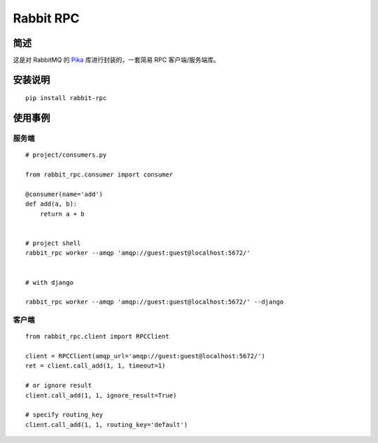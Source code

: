 ==========
Rabbit RPC 
==========

简述
----

这是对 RabbitMQ 的 Pika_ 库进行封装的，一套简易 RPC 客户端/服务端库。


安装说明
--------

::

    pip install rabbit-rpc
    


使用事例
--------

服务端
~~~~~~

::

    # project/consumers.py

    from rabbit_rpc.consumer import consumer

    @consumer(name='add')
    def add(a, b):
        return a + b


    # project shell
    rabbit_rpc worker --amqp 'amqp://guest:guest@localhost:5672/'


    # with django

    rabbit_rpc worker --amqp 'amqp://guest:guest@localhost:5672/' --django
    


客户端
~~~~~~

::
    
    from rabbit_rpc.client import RPCClient

    client = RPCClient(amqp_url='amqp://guest:guest@localhost:5672/')
    ret = client.call_add(1, 1, timeout=1)

    # or ignore result
    client.call_add(1, 1, ignore_result=True)

    # specify routing_key
    client.call_add(1, 1, routing_key='default')


.. _Pika: https://github.com/pika/pika
